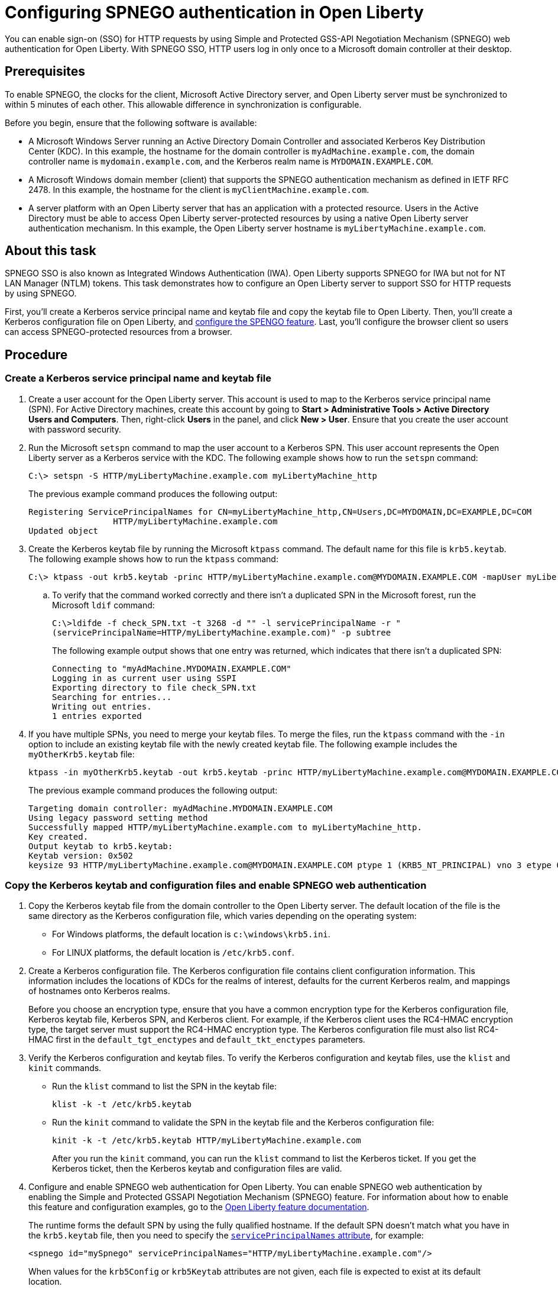 // Copyright (c) 2020 IBM Corporation and others.
// Licensed under Creative Commons Attribution-NoDerivatives
// 4.0 International (CC BY-ND 4.0)
//   https://creativecommons.org/licenses/by-nd/4.0/
//
// Contributors:
//     IBM Corporation
//
:page-description: You can enable sign-on (SSO) for HTTP requests by using Simple and Protected GSS-API Negotiation Mechanism (SPNEGO) web authentication for Open Liberty. With SPNEGO SSO, HTTP users log in only once to a Microsoft domain controller at their desktop.
:seo-title: Configuring  You can enable sign-on (SSO) for HTTP requests by using Simple and Protected GSS-API Negotiation Mechanism (SPNEGO) web authentication for Open Liberty. With SPNEGO SSO, HTTP users log in only once to a Microsoft domain controller at their desktop.
:page-layout: general-reference
:page-type: general
= Configuring SPNEGO authentication in Open Liberty

You can enable sign-on (SSO) for HTTP requests by using Simple and Protected GSS-API Negotiation Mechanism (SPNEGO) web authentication for Open Liberty.
With SPNEGO SSO, HTTP users log in only once to a Microsoft domain controller at their desktop.

== Prerequisites

To enable SPNEGO, the clocks for the client, Microsoft Active Directory server, and Open Liberty server must be synchronized to within 5 minutes of each other.
This allowable difference in synchronization is configurable.

Before you begin, ensure that the following software is available:

- A Microsoft Windows Server running an Active Directory Domain Controller and associated Kerberos Key Distribution Center (KDC).
In this example, the hostname for the domain controller is `myAdMachine.example.com`, the domain controller name is `mydomain.example.com`, and the Kerberos realm name is `MYDOMAIN.EXAMPLE.COM`.
- A Microsoft Windows domain member (client) that supports the SPNEGO authentication mechanism as defined in IETF RFC 2478.
In this example, the hostname for the client is `myClientMachine.example.com`.
- A server platform with an Open Liberty server that has an application with a protected resource.
Users in the Active Directory must be able to access Open Liberty server-protected resources by using a native Open Liberty server authentication mechanism.
In this example, the Open Liberty server hostname  is `myLibertyMachine.example.com`.

== About this task
SPNEGO SSO is also known as Integrated Windows Authentication (IWA).
Open Liberty supports SPNEGO for IWA but not for NT LAN Manager (NTLM) tokens.
This task demonstrates how to configure an Open Liberty server to support SSO for HTTP requests by using SPNEGO.

First, you'll create a Kerberos service principal name and keytab file and copy the keytab file to Open Liberty.
Then, you'll create a Kerberos configuration file on Open Liberty, and link:/docs/ref/feature/#spnego-1.0.html[configure the SPENGO feature].
Last, you'll configure the browser client so users can access SPNEGO-protected resources from a browser.

== Procedure

=== Create a Kerberos service principal name and keytab file

. Create a user account for the Open Liberty server.
This account is used to map to the Kerberos service principal name (SPN).
For Active Directory machines, create this account by going to **Start > Administrative Tools > Active Directory Users and Computers**.
Then, right-click **Users** in the panel, and click **New > User**.
Ensure that you create the user account with password security.

. Run the Microsoft `setspn` command to map the user account to a Kerberos SPN.
This user account represents the Open Liberty server as a Kerberos service with the KDC.
The following example shows how to run the `setspn` command:
+
[role,command]
----
C:\> setspn -S HTTP/myLibertyMachine.example.com myLibertyMachine_http
----
+
The previous example command produces the following output:
+
----
Registering ServicePrincipalNames for CN=myLibertyMachine_http,CN=Users,DC=MYDOMAIN,DC=EXAMPLE,DC=COM
                 HTTP/myLibertyMachine.example.com
Updated object
----

. Create the Kerberos keytab file by running the Microsoft `ktpass` command.
The default name for this file is `krb5.keytab`.
The following example shows how to run the `ktpass` command:
+
[role,command]
----
C:\> ktpass -out krb5.keytab -princ HTTP/myLibertyMachine.example.com@MYDOMAIN.EXAMPLE.COM -mapUser myLibertyMachine_http -mapOp set -pass security -crypto RC4-HMAC-NT -ptype KRB5_NT_PRINCIPAL
----

.. To verify that the command worked correctly and there isn't a duplicated SPN in the Microsoft forest, run the Microsoft `ldif` command:
+
[role,command]
----
C:\>ldifde -f check_SPN.txt -t 3268 -d "" -l servicePrincipalName -r "
(servicePrincipalName=HTTP/myLibertyMachine.example.com)" -p subtree
----
+
The following example output shows that one entry was returned, which indicates that there isn't a duplicated SPN:
+
----
Connecting to "myAdMachine.MYDOMAIN.EXAMPLE.COM"
Logging in as current user using SSPI
Exporting directory to file check_SPN.txt
Searching for entries...
Writing out entries.
1 entries exported
----

. If you have multiple SPNs, you need to merge your keytab files.
To merge the files, run the `ktpass` command with the `-in` option to include an existing keytab file with the newly created keytab file.
The following example includes the `myOtherKrb5.keytab` file:
+
[role,command]
----
ktpass -in myOtherKrb5.keytab -out krb5.keytab -princ HTTP/myLibertyMachine.example.com@MYDOMAIN.EXAMPLE.COM -mapUser myLibertyMachine_http -mapOp set -pass security -crypto RC4-HMAC-NT -ptype KRB5_NT_PRINCIPAL
----
+
The previous example command produces the following output:
+
----
Targeting domain controller: myAdMachine.MYDOMAIN.EXAMPLE.COM
Using legacy password setting method
Successfully mapped HTTP/myLibertyMachine.example.com to myLibertyMachine_http.
Key created.
Output keytab to krb5.keytab:
Keytab version: 0x502
keysize 93 HTTP/myLibertyMachine.example.com@MYDOMAIN.EXAMPLE.COM ptype 1 (KRB5_NT_PRINCIPAL) vno 3 etype 0x17 (RC4-HMAC) keylength 16 (0x148d643db283327d3f3d44547da8cade)
----

=== Copy the Kerberos keytab and configuration files and enable SPNEGO web authentication
. Copy the Kerberos keytab file from the domain controller to the Open Liberty server.
The default location of the file is the same directory as the Kerberos configuration file, which varies depending on the operating system:
* For Windows platforms, the default location is `c:\windows\krb5.ini`.
* For LINUX platforms, the default location is `/etc/krb5.conf`.

. Create a Kerberos configuration file.
The Kerberos configuration file contains client configuration information.
This information includes the locations of KDCs for the realms of interest, defaults for the current Kerberos realm, and mappings of hostnames onto Kerberos realms.
+
Before you choose an encryption type, ensure that you have a common encryption type for the Kerberos configuration file, Kerberos keytab file, Kerberos SPN, and Kerberos client.
For example, if the Kerberos client uses the RC4-HMAC encryption type, the target server must support the RC4-HMAC encryption type.
The Kerberos configuration file must also list RC4-HMAC first in the `default_tgt_enctypes` and `default_tkt_enctypes` parameters.

. Verify the Kerberos configuration and keytab files.
To verify the Kerberos configuration and keytab files, use the `klist` and `kinit` commands.
* Run the `klist` command to list the SPN in the keytab file:
+
[role,command]
----
klist -k -t /etc/krb5.keytab
----
* Run the `kinit` command to validate the SPN in the keytab file and the Kerberos configuration file:
+
[role,command]
----
kinit -k -t /etc/krb5.keytab HTTP/myLibertyMachine.example.com
----
+
After you run the `kinit` command, you can run the `klist` command to list the Kerberos ticket.
If you get the Kerberos ticket, then the Kerberos keytab and configuration files are valid.

. Configure and enable SPNEGO web authentication for Open Liberty.
You can enable SPNEGO web authentication by enabling the Simple and Protected GSSAPI Negotiation Mechanism (SPNEGO) feature.
For information about how to enable this feature and configuration examples, go to the link:/docs/ref/feature/#spnego-1.0.html[Open Liberty feature documentation].
+
The runtime forms the default SPN by using the fully qualified hostname.
If the default SPN doesn't match what you have in the `krb5.keytab` file, then you need to specify the link:/docs/ref/config/#spnego.html[`servicePrincipalNames` attribute], for example:
+
----
<spnego id="mySpnego" servicePrincipalNames="HTTP/myLibertyMachine.example.com"/>
----
+
When values for the `krb5Config` or `krb5Keytab` attributes are not given, each file is expected to exist at its default location.
+
If you use the Oracle JDK or Java 11, add the `java.security.krb5.kdc` and `java.security.krb5.realm` JVM system properties to the `jvm.options` file, as shown in the following example:
+
----
-Djava.security.krb5.kdc=myKdcMachine.example.com
-Djava.security.krb5.realm=EXAMPLE.COM
----

=== Configure the client application on the client application machine

The following steps are for users who are accessing SPNEGO-protected resources from a browser and must be completed on the client machine.
Ensure that browser supports SPNEGO authentication and that the user is logged in to the domain controller.

* **Microsoft Internet Explorer**
+
. Log in to the Windows Active Directory domain.
. In the Internet Explorer window, click **Tools > Internet Options**.
In the window that is displayed, click the **Security** tab.
. Select the **Local** intranet icon and click **Sites**.
. Click **Advanced** in the local intranet window.
. Complete the **Add this website to the zone** field with the web address of the hostname so that SSO can be enabled for the list of websites that are shown in the websites field.
Close the second local intranet window and click **OK** to complete this step.
Close the Local intranet window.
. On the Internet Options window, click the **Advanced** tab and scroll to Security settings. Ensure that the **Enable Integrated Windows Authentication** box is selected.
. Click **OK**.
Restart Internet Explorer to activate this configuration.
+
* **Mozilla Firefox**
+
. Log in to the Windows Active Directory domain.
. In the address field in Firefox, type `about:config`.
. In the search box, type `network.n`.
. Double-click **network.negotiate-auth.trusted-uris**.
This preference lists the sites that are permitted to engage in SPNEGO authentication with the browser.
Enter a comma-delimited list of trusted domains or URLs.
. If the deployed SPNEGO solution is using credential delegation, double-click **network.negotiate-auth.delegation-uris**.
This preference lists the sites for which the browser can delegate user authorization to the server.
Enter a comma-delimited list of trusted domains or URLs.
. Click **OK**.
. Restart Firefox to activate this configuration.

== Results

After you configure SPNEGO authentication, you can use applications with secured resources that are deployed on Open Liberty servers without being prompted for a user ID and password.
To verify that SPNEGO is working, log in to the domain controller and access a protected resource on Open Liberty. Because you are logged in to the domain controller, you aren't prompted for credentials. However, if you aren't logged in to the domain controller and attempt to access a protected resource, you are prompted for credentials.
